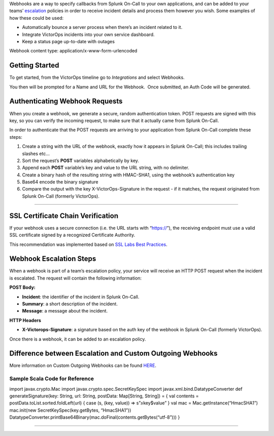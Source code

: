 Webhooks are a way to specify callbacks from Splunk On-Call to your own
applications, and can be added to your teams’
`escalation <https://help.victorops.com/knowledge-base/team-escalation-policy/>`__
policies in order to receive incident details and process them however
you wish. Some examples of how these could be used:

-  Automatically bounce a server process when there’s an incident
   related to it.
-  Integrate VictorOps incidents into your own service dashboard.
-  Keep a status page up-to-date with outages

Webhook content type: application/x-www-form-urlencoded

Getting Started
~~~~~~~~~~~~~~~

To get started, from the VictorOps timeline go to *Integrations* and
select Webhooks.

.. image:: images/Select-Webhooks.png

.. image:: images/Create-a-webhook.png

You then will be prompted for a Name and URL for the Webhook.  Once
submitted, an Auth Code will be generated.

**Authenticating Webhook Requests**
~~~~~~~~~~~~~~~~~~~~~~~~~~~~~~~~~~~

When you create a webhook, we generate a secure, random authentication
token. POST requests are signed with this key, so you can verify the
incoming request, to make sure that it actually came from Splunk
On-Call.

In order to authenticate that the POST requests are arriving to your
application from Splunk On-Call complete these steps:

1. Create a string with the URL of the webhook, exactly how it appears
   in Splunk On-Call; this includes trailing slashes etc…
2. Sort the request’s **POST** variables alphabetically by key.
3. Append each **POST** variable’s key and value to the URL string, with
   no delimiter.
4. Create a binary hash of the resulting string with HMAC-SHA1, using
   the webhook’s authentication key
5. Base64 encode the binary signature
6. Compare the output with the key X-VictorOps-Signature in the request
   - if it matches, the request originated from Splunk On-Call (formerly
   VictorOps).

--------------

**SSL Certificate Chain Verification**
~~~~~~~~~~~~~~~~~~~~~~~~~~~~~~~~~~~~~~

If your webhook uses a secure connection (i.e. the URL starts with
“https://”), the receiving endpoint must use a valid SSL certificate
signed by a recognized Certificate Authority.

This recommendation was implemented based on `SSL Labs Best
Practices <https://www.ssllabs.com/projects/best-practices/index.html>`__.

**Webhook Escalation Steps**
~~~~~~~~~~~~~~~~~~~~~~~~~~~~

When a webhook is part of a team’s escalation policy, your service will
receive an HTTP POST request when the incident is escalated. The request
will contain the following information:

**POST Body:**

-  **Incident**: the identifier of the incident in Splunk On-Call.
-  **Summary**: a short description of the incident.
-  **Message**: a message about the incident.

**HTTP Headers**

-  **X-Victorops-Signature**: a signature based on the auth key of the
   webhook in Splunk On-Call (formerly VictorOps).

Once there is a webhook, it can be added to an escalation policy.

.. image:: images/Add-execute-webhook-to-ep.png

Difference between Escalation and Custom Outgoing Webhooks
~~~~~~~~~~~~~~~~~~~~~~~~~~~~~~~~~~~~~~~~~~~~~~~~~~~~~~~~~~

More information on Custom Outgoing Webhooks can be found
`HERE <https://help.victorops.com/knowledge-base/custom-outbound-webhooks/>`__.

**Sample Scala Code for Reference**
^^^^^^^^^^^^^^^^^^^^^^^^^^^^^^^^^^^

import javax.crypto.Mac import javax.crypto.spec.SecretKeySpec import
javax.xml.bind.DatatypeConverter def generateSignature(key: String, url:
String, postData: Map[String, String]) = { val contents =
postData.toList.sorted.foldLeft(url) { case (s, (key, value)) =>
s”\ :math:`s`\ key$value” } val mac = Mac.getInstance(“HmacSHA1”)
mac.init(new SecretKeySpec(key.getBytes, “HmacSHA1”))
DatatypeConverter.printBase64Binary(mac.doFinal(contents.getBytes(“utf-8”)))
}

--------------
